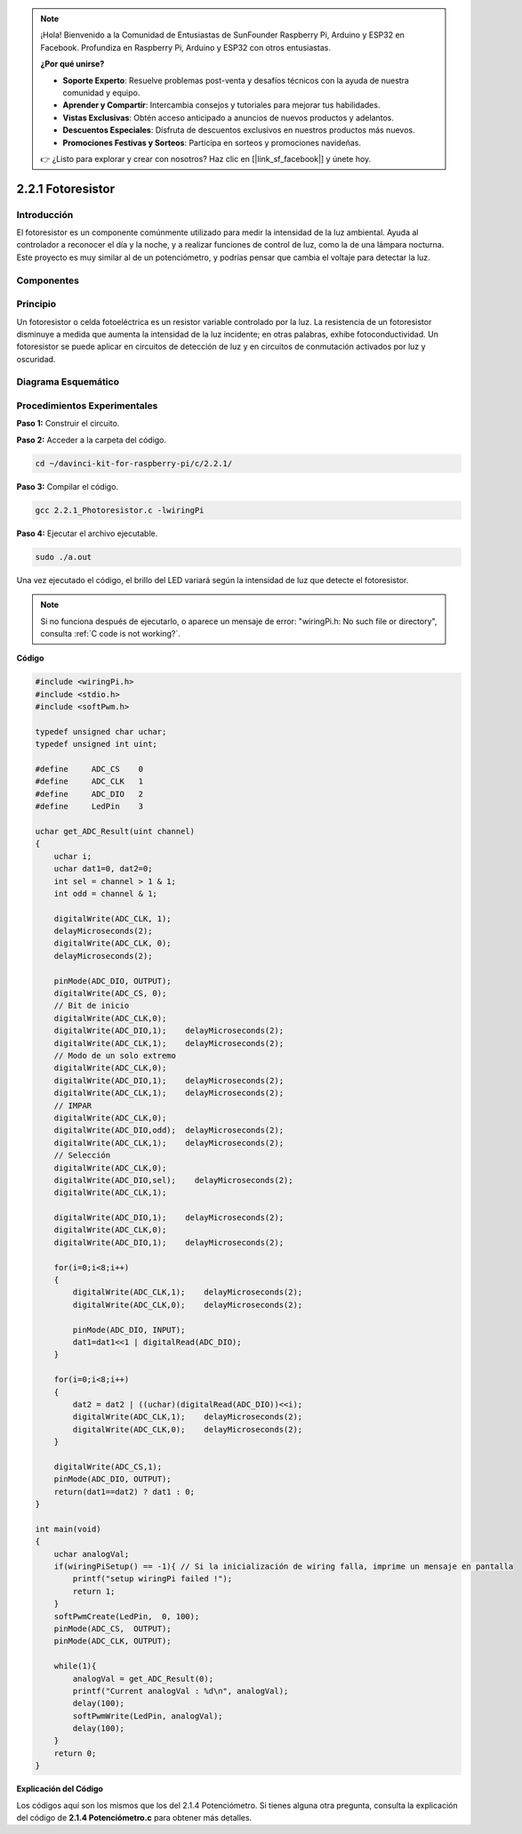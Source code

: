 .. note::

    ¡Hola! Bienvenido a la Comunidad de Entusiastas de SunFounder Raspberry Pi, Arduino y ESP32 en Facebook. Profundiza en Raspberry Pi, Arduino y ESP32 con otros entusiastas.

    **¿Por qué unirse?**

    - **Soporte Experto**: Resuelve problemas post-venta y desafíos técnicos con la ayuda de nuestra comunidad y equipo.
    - **Aprender y Compartir**: Intercambia consejos y tutoriales para mejorar tus habilidades.
    - **Vistas Exclusivas**: Obtén acceso anticipado a anuncios de nuevos productos y adelantos.
    - **Descuentos Especiales**: Disfruta de descuentos exclusivos en nuestros productos más nuevos.
    - **Promociones Festivas y Sorteos**: Participa en sorteos y promociones navideñas.

    👉 ¿Listo para explorar y crear con nosotros? Haz clic en [|link_sf_facebook|] y únete hoy.

2.2.1 Fotoresistor
=====================

Introducción
---------------

El fotoresistor es un componente comúnmente utilizado para medir la 
intensidad de la luz ambiental. Ayuda al controlador a reconocer el 
día y la noche, y a realizar funciones de control de luz, como la de 
una lámpara nocturna. Este proyecto es muy similar al de un potenciómetro, 
y podrías pensar que cambia el voltaje para detectar la luz.

Componentes
-----------

.. image:: img/list_2.2.1_photoresistor.png

Principio
----------

Un fotoresistor o celda fotoeléctrica es un resistor variable controlado por 
la luz. La resistencia de un fotoresistor disminuye a medida que aumenta la 
intensidad de la luz incidente; en otras palabras, exhibe fotoconductividad. 
Un fotoresistor se puede aplicar en circuitos de detección de luz y en circuitos 
de conmutación activados por luz y oscuridad.

.. image:: img/image196.png
    :width: 200
    :align: center

Diagrama Esquemático
--------------------------

.. image:: img/image321.png

.. image:: img/image322.png


Procedimientos Experimentales
----------------------------------

**Paso 1:** Construir el circuito.

.. image:: img/image198.png
    :width: 800

**Paso 2:** Acceder a la carpeta del código.

.. raw:: html

   <run></run>

.. code-block::

    cd ~/davinci-kit-for-raspberry-pi/c/2.2.1/

**Paso 3:** Compilar el código.

.. raw:: html

   <run></run>

.. code-block::

    gcc 2.2.1_Photoresistor.c -lwiringPi

**Paso 4:** Ejecutar el archivo ejecutable.

.. raw:: html

   <run></run>

.. code-block::

    sudo ./a.out

Una vez ejecutado el código, el brillo del LED variará según la intensidad 
de luz que detecte el fotoresistor.

.. note::

    Si no funciona después de ejecutarlo, o aparece un mensaje de error: "wiringPi.h: No such file or directory", consulta :ref:`C code is not working?`.

**Código**

.. code-block:: c

    #include <wiringPi.h>
    #include <stdio.h>
    #include <softPwm.h>

    typedef unsigned char uchar;
    typedef unsigned int uint;

    #define     ADC_CS    0
    #define     ADC_CLK   1
    #define     ADC_DIO   2
    #define     LedPin    3

    uchar get_ADC_Result(uint channel)
    {
        uchar i;
        uchar dat1=0, dat2=0;
        int sel = channel > 1 & 1;
        int odd = channel & 1;

        digitalWrite(ADC_CLK, 1);
        delayMicroseconds(2);
        digitalWrite(ADC_CLK, 0);
        delayMicroseconds(2);

        pinMode(ADC_DIO, OUTPUT);
        digitalWrite(ADC_CS, 0);
        // Bit de inicio
        digitalWrite(ADC_CLK,0);
        digitalWrite(ADC_DIO,1);    delayMicroseconds(2);
        digitalWrite(ADC_CLK,1);    delayMicroseconds(2);
        // Modo de un solo extremo
        digitalWrite(ADC_CLK,0);
        digitalWrite(ADC_DIO,1);    delayMicroseconds(2);
        digitalWrite(ADC_CLK,1);    delayMicroseconds(2);
        // IMPAR
        digitalWrite(ADC_CLK,0);
        digitalWrite(ADC_DIO,odd);  delayMicroseconds(2);
        digitalWrite(ADC_CLK,1);    delayMicroseconds(2);
        // Selección
        digitalWrite(ADC_CLK,0);
        digitalWrite(ADC_DIO,sel);    delayMicroseconds(2);
        digitalWrite(ADC_CLK,1);

        digitalWrite(ADC_DIO,1);    delayMicroseconds(2);
        digitalWrite(ADC_CLK,0);
        digitalWrite(ADC_DIO,1);    delayMicroseconds(2);

        for(i=0;i<8;i++)
        {
            digitalWrite(ADC_CLK,1);    delayMicroseconds(2);
            digitalWrite(ADC_CLK,0);    delayMicroseconds(2);

            pinMode(ADC_DIO, INPUT);
            dat1=dat1<<1 | digitalRead(ADC_DIO);
        }

        for(i=0;i<8;i++)
        {
            dat2 = dat2 | ((uchar)(digitalRead(ADC_DIO))<<i);
            digitalWrite(ADC_CLK,1);    delayMicroseconds(2);
            digitalWrite(ADC_CLK,0);    delayMicroseconds(2);
        }

        digitalWrite(ADC_CS,1);
        pinMode(ADC_DIO, OUTPUT);
        return(dat1==dat2) ? dat1 : 0;
    }

    int main(void)
    {
        uchar analogVal;
        if(wiringPiSetup() == -1){ // Si la inicialización de wiring falla, imprime un mensaje en pantalla
            printf("setup wiringPi failed !");
            return 1;
        }
        softPwmCreate(LedPin,  0, 100);
        pinMode(ADC_CS,  OUTPUT);
        pinMode(ADC_CLK, OUTPUT);

        while(1){
            analogVal = get_ADC_Result(0);
            printf("Current analogVal : %d\n", analogVal);
            delay(100);
            softPwmWrite(LedPin, analogVal);
            delay(100);
        }
        return 0;
    }

**Explicación del Código**

Los códigos aquí son los mismos que los del 2.1.4 Potenciómetro. 
Si tienes alguna otra pregunta, consulta la explicación del código 
de **2.1.4 Potenciómetro.c** para obtener más detalles.
